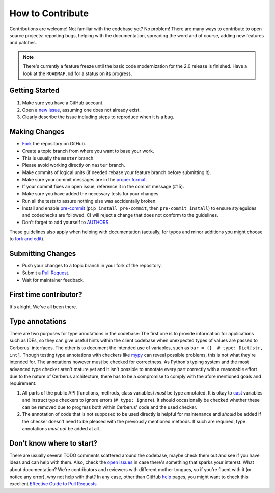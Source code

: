 How to Contribute
=================

Contributions are welcome! Not familiar with the codebase yet? No problem!
There are many ways to contribute to open source projects: reporting bugs,
helping with the documentation, spreading the word and of course, adding
new features and patches.

.. note::

    There's currently a feature freeze until the basic code modernization for
    the 2.0 release is finished. Have a look at the ``ROADMAP.md`` for a status
    on its progress.

Getting Started
---------------
#. Make sure you have a GitHub account.
#. Open a `new issue`_, assuming one does not already exist.
#. Clearly describe the issue including steps to reproduce when it is a bug.

Making Changes
--------------
* Fork_ the repository on GitHub.
* Create a topic branch from where you want to base your work.
* This is usually the ``master`` branch.
* Please avoid working directly on ``master`` branch.
* Make commits of logical units (if needed rebase your feature branch before
  submitting it).
* Make sure your commit messages are in the `proper format`_.
* If your commit fixes an open issue, reference it in the commit message (#15).
* Make sure you have added the necessary tests for your changes.
* Run all the tests to assure nothing else was accidentally broken.
* Install and enable pre-commit_ (``pip install pre-commit``, then ``pre-commit
  install``) to ensure styleguides and codechecks are followed. CI will reject
  a change that does not conform to the guidelines.
* Don't forget to add yourself to AUTHORS_.

These guidelines also apply when helping with documentation (actually, for
typos and minor additions you might choose to `fork and edit`_).

.. _pre-commit: https://pre-commit.com/

Submitting Changes
------------------
* Push your changes to a topic branch in your fork of the repository.
* Submit a `Pull Request`_.
* Wait for maintainer feedback.

First time contributor?
-----------------------
It's alright. We've all been there.

Type annotations
----------------
There are two purposes for type annotations in the codebase: The first one is
to provide information for applications such as IDEs, so they can give useful
hints within the client codebase when unexpected types of values are passed to
Cerberus' interfaces. The other is to document the intended use of variables,
such as ``bar = {}  # type: Dict[str, int]``.
Though testing type annotations with checkers like mypy_ can reveal possible
problems, this is not what they're intended for. The annotations however must
be checked for correctness. As Python's typing system and the most advanced
type checker aren't mature yet and it isn't possible to annotate every part
correctly with a reasonable effort due to the nature of Cerberus architecture,
there has to be a compromise to comply with the afore mentioned goals and
requirement:

1. All parts of the public API (functions, methods, class variables) *must* be
   type annotated. It is okay to cast_ variables and instruct type checkers
   to ignore errors (``# type: ignore``). It should occasionally be checked
   whether these can be removed due to progress both within Cerberus' code
   and the used checker.

2. The annotation of code that is not supposed to be used directly is helpful
   for maintenance and *should* be added if the checker doesn't need to be
   pleased with the previously mentioned methods. If such are required,
   type annotations *must not* be added at all.

Don't know where to start?
--------------------------
There are usually several TODO comments scattered around the codebase, maybe
check them out and see if you have ideas and can help with them. Also, check
the `open issues`_ in case there's something that sparks your interest. What
about documentation? We're contributors and reviewers with different mother
tongues, so if you're fluent with it (or notice any error), why not help with
that? In any case, other than GitHub help_ pages, you might want to check this
excellent `Effective Guide to Pull Requests`_

.. _`the repository`: https://github.com/pyeve/cerberus
.. _AUTHORS: https://github.com/pyeve/cerberus/blob/master/AUTHORS
.. _`open issues`: https://github.com/pyeve/cerberus/issues
.. _`new issue`: https://github.com/pyeve/cerberus/issues/new
.. _Fork: https://help.github.com/articles/fork-a-repo
.. _`proper format`: http://tbaggery.com/2008/04/19/a-note-about-git-commit-messages.html
.. _help: https://help.github.com/
.. _`Effective Guide to Pull Requests`: http://codeinthehole.com/writing/pull-requests-and-other-good-practices-for-teams-using-github/
.. _`fork and edit`: https://github.com/blog/844-forking-with-the-edit-button
.. _`Pull Request`: https://help.github.com/articles/creating-a-pull-request
.. _mypy: https://mypy.readthedocs.io/
.. _cast: https://docs.python.org/3/library/typing.html#typing.cast
